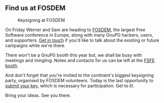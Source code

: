 # Old blog post converted from HTML to ORG.
#+STARTUP: showall
#+AUTHOR: Sam Tuke
#+DATE: 27th January 2014

** Find us at FOSDEM

#+CAPTION: Keysigning at FOSDEM
[[file:img/keysigning-party-s.jpg]]

On Friday Werner and Sam are heading to [[https://fosdem.org/2014/][FOSDEM]], the largest Free
Software conference in Europe, along with many GnuPG hackers, users,
and supporters. [[http://gnupg.totemapp.com/company][Get in touch]] if you'd like to talk about the existing
or future campaigns while we're there.

There won't be a GnuPG booth this year but, we shall be busy with
meetings and mingling. Notes and contacts for us can be left at the
[[https://fosdem.org/2014/stands/][FSFE booth]].

And don't forget that you're invited to the continent's biggest
keysigning party, organised by FOSDEM volunteers. Today is the last
opportunity to [[https://fosdem.org/2014/keysigning/][submit your key]], which is necessary for
participation. Get to it!.

Bring your ideas. See you there.
